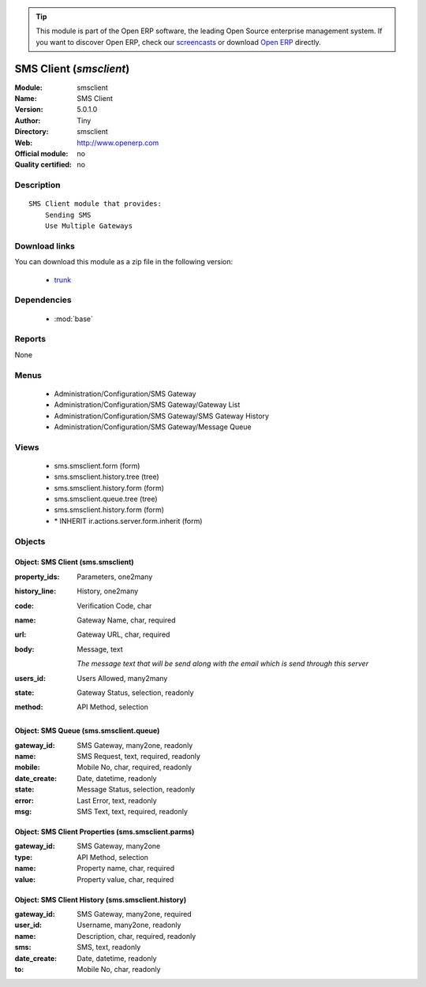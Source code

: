 
.. module:: smsclient
    :synopsis: SMS Client 
    :noindex:
.. 

.. raw:: html

      <br />
    <link rel="stylesheet" href="../_static/hide_objects_in_sidebar.css" type="text/css" />

.. tip:: This module is part of the Open ERP software, the leading Open Source 
  enterprise management system. If you want to discover Open ERP, check our 
  `screencasts <href="http://openerp.tv>`_ or download 
  `Open ERP <href="http://openerp.com>`_ directly.

.. raw:: html

    <div class="js-kit-rating" title="" permalink="" standalone="yes" path="/smsclient"></div>
    <script src="http://js-kit.com/ratings.js"></script>

SMS Client (*smsclient*)
========================
:Module: smsclient
:Name: SMS Client
:Version: 5.0.1.0
:Author: Tiny
:Directory: smsclient
:Web: http://www.openerp.com
:Official module: no
:Quality certified: no

Description
-----------

::

  SMS Client module that provides:
      Sending SMS
      Use Multiple Gateways

Download links
--------------

You can download this module as a zip file in the following version:

  * `trunk </download/modules/trunk/smsclient.zip>`_


Dependencies
------------

 * :mod:`base`

Reports
-------

None


Menus
-------

 * Administration/Configuration/SMS Gateway
 * Administration/Configuration/SMS Gateway/Gateway List
 * Administration/Configuration/SMS Gateway/SMS Gateway History
 * Administration/Configuration/SMS Gateway/Message Queue

Views
-----

 * sms.smsclient.form (form)
 * sms.smsclient.history.tree (tree)
 * sms.smsclient.history.form (form)
 * sms.smsclient.queue.tree (tree)
 * sms.smsclient.history.form (form)
 * \* INHERIT ir.actions.server.form.inherit (form)


Objects
-------

Object: SMS Client (sms.smsclient)
##################################



:property_ids: Parameters, one2many





:history_line: History, one2many





:code: Verification Code, char





:name: Gateway Name, char, required





:url: Gateway URL, char, required





:body: Message, text

    *The message text that will be send along with the email which is send through this server*



:users_id: Users Allowed, many2many





:state: Gateway Status, selection, readonly





:method: API Method, selection




Object: SMS Queue (sms.smsclient.queue)
#######################################



:gateway_id: SMS Gateway, many2one, readonly





:name: SMS Request, text, required, readonly





:mobile: Mobile No, char, required, readonly





:date_create: Date, datetime, readonly





:state: Message Status, selection, readonly





:error: Last Error, text, readonly





:msg: SMS Text, text, required, readonly




Object: SMS Client Properties (sms.smsclient.parms)
###################################################



:gateway_id: SMS Gateway, many2one





:type: API Method, selection





:name: Property name, char, required





:value: Property value, char, required




Object: SMS Client History (sms.smsclient.history)
##################################################



:gateway_id: SMS Gateway, many2one, required





:user_id: Username, many2one, readonly





:name: Description, char, required, readonly





:sms: SMS, text, readonly





:date_create: Date, datetime, readonly





:to: Mobile No, char, readonly


